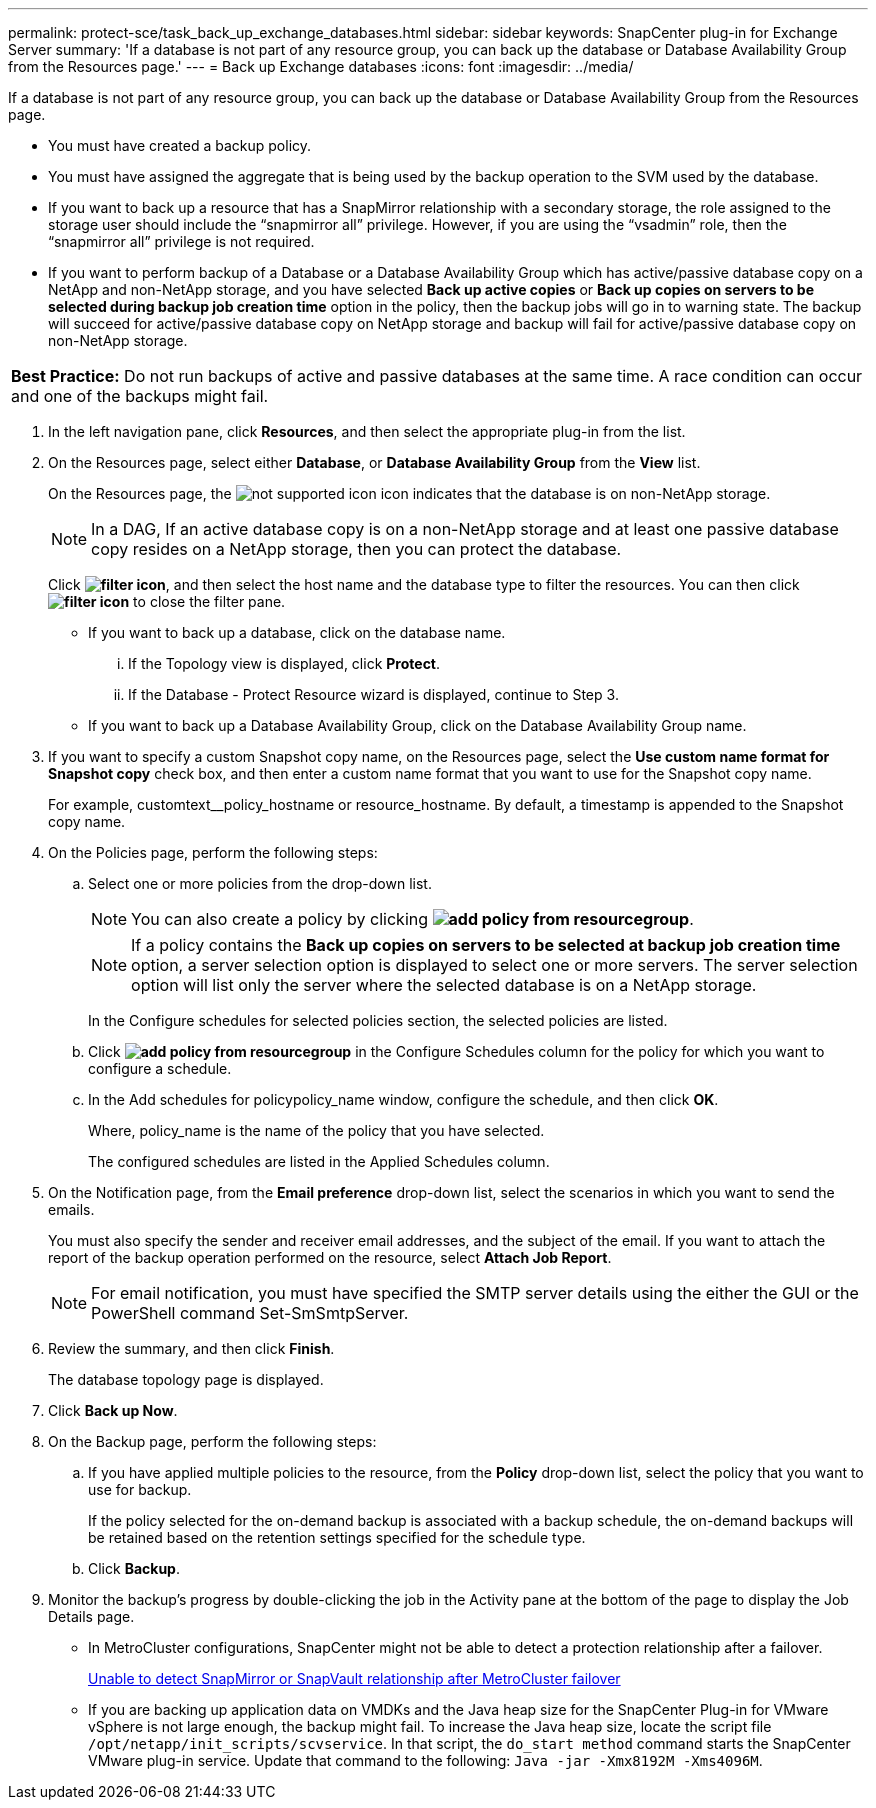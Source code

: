 ---
permalink: protect-sce/task_back_up_exchange_databases.html
sidebar: sidebar
keywords: SnapCenter plug-in for Exchange Server
summary: 'If a database is not part of any resource group, you can back up the database or Database Availability Group from the Resources page.'
---
= Back up Exchange databases
:icons: font
:imagesdir: ../media/

[.lead]
If a database is not part of any resource group, you can back up the database or Database Availability Group from the Resources page.

* You must have created a backup policy.
* You must have assigned the aggregate that is being used by the backup operation to the SVM used by the database.
* If you want to back up a resource that has a SnapMirror relationship with a secondary storage, the role assigned to the storage user should include the "`snapmirror all`" privilege. However, if you are using the "`vsadmin`" role, then the "`snapmirror all`" privilege is not required.
* If you want to perform backup of a Database or a Database Availability Group which has active/passive database copy on a NetApp and non-NetApp storage, and you have selected *Back up active copies* or *Back up copies on servers to be selected during backup job creation time* option in the policy, then the backup jobs will go in to warning state. The backup will succeed for active/passive database copy on NetApp storage and backup will fail for active/passive database copy on non-NetApp storage.

|===
a|
*Best Practice:* Do not run backups of active and passive databases at the same time. A race condition can occur and one of the backups might fail.

|===

. In the left navigation pane, click *Resources*, and then select the appropriate plug-in from the list.
. On the Resources page, select either *Database*, or *Database Availability Group* from the *View* list.
+
On the Resources page, the image:../media/not_supported_icon.png[] icon indicates that the database is on non-NetApp storage.
+
NOTE: In a DAG, If an active database copy is on a non-NetApp storage and at least one passive database copy resides on a NetApp storage, then you can protect the database.
+
Click *image:../media/filter_icon.gif[]*, and then select the host name and the database type to filter the resources. You can then click *image:../media/filter_icon.gif[]* to close the filter pane.

 ** If you want to back up a database, click on the database name.
  ... If the Topology view is displayed, click *Protect*.
  ... If the Database - Protect Resource wizard is displayed, continue to Step 3.
 ** If you want to back up a Database Availability Group, click on the Database Availability Group name.

. If you want to specify a custom Snapshot copy name, on the Resources page, select the *Use custom name format for Snapshot copy* check box, and then enter a custom name format that you want to use for the Snapshot copy name.
+
For example, customtext__policy_hostname or resource_hostname. By default, a timestamp is appended to the Snapshot copy name.

. On the Policies page, perform the following steps:
 .. Select one or more policies from the drop-down list.
+
NOTE: You can also create a policy by clicking *image:../media/add_policy_from_resourcegroup.gif[]*.
+
NOTE: If a policy contains the *Back up copies on servers to be selected at backup job creation time* option, a server selection option is displayed to select one or more servers. The server selection option will list only the server where the selected database is on a NetApp storage.
+
In the Configure schedules for selected policies section, the selected policies are listed.

 .. Click *image:../media/add_policy_from_resourcegroup.gif[]* in the Configure Schedules column for the policy for which you want to configure a schedule.
 .. In the Add schedules for policypolicy_name window, configure the schedule, and then click *OK*.
+
Where, policy_name is the name of the policy that you have selected.
+
The configured schedules are listed in the Applied Schedules column.
. On the Notification page, from the *Email preference* drop-down list, select the scenarios in which you want to send the emails.
+
You must also specify the sender and receiver email addresses, and the subject of the email. If you want to attach the report of the backup operation performed on the resource, select *Attach Job Report*.
+
NOTE: For email notification, you must have specified the SMTP server details using the either the GUI or the PowerShell command Set-SmSmtpServer.

. Review the summary, and then click *Finish*.
+
The database topology page is displayed.

. Click *Back up Now*.
. On the Backup page, perform the following steps:
 .. If you have applied multiple policies to the resource, from the *Policy* drop-down list, select the policy that you want to use for backup.
+
If the policy selected for the on-demand backup is associated with a backup schedule, the on-demand backups will be retained based on the retention settings specified for the schedule type.

 .. Click *Backup*.
. Monitor the backup's progress by double-clicking the job in the Activity pane at the bottom of the page to display the Job Details page.

* In MetroCluster configurations, SnapCenter might not be able to detect a protection relationship after a failover.
+
https://kb.netapp.com/Advice_and_Troubleshooting/Data_Protection_and_Security/SnapCenter/Unable_to_detect_SnapMirror_or_SnapVault_relationship_after_MetroCluster_failover[Unable to detect SnapMirror or SnapVault relationship after MetroCluster failover]

* If you are backing up application data on VMDKs and the Java heap size for the SnapCenter Plug-in for VMware vSphere is not large enough, the backup might fail. To increase the Java heap size, locate the script file `/opt/netapp/init_scripts/scvservice`. In that script, the `do_start method` command starts the SnapCenter VMware plug-in service. Update that command to the following: `Java -jar -Xmx8192M -Xms4096M`.
